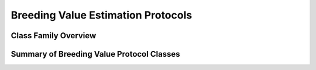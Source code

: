 Breeding Value Estimation Protocols
###################################

Class Family Overview
=====================

Summary of Breeding Value Protocol Classes
==========================================